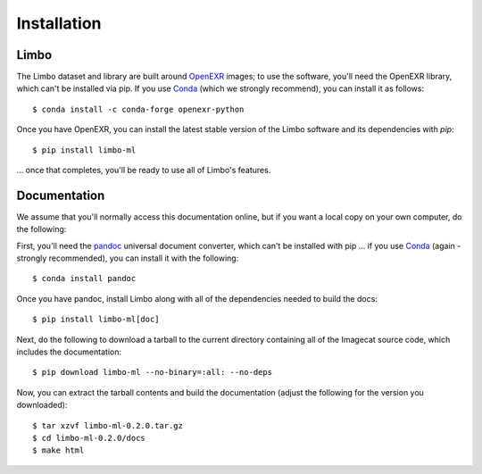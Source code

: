 .. _installation:

Installation
============

Limbo
-----

The Limbo dataset and library are built around `OpenEXR <https://github.com/AcademySoftwareFoundation/openexr>`_
images; to use the software, you'll need the OpenEXR library, which can't be installed via
pip.  If you use `Conda <https://docs.conda.io/en/latest/>`_ (which we strongly
recommend), you can install it as follows::

    $ conda install -c conda-forge openexr-python

Once you have OpenEXR, you can install the latest stable version of the Limbo
software and its dependencies with `pip`::

    $ pip install limbo-ml

... once that completes, you'll be ready to use all of Limbo's features.

Documentation
-------------

We assume that you'll normally access this documentation online, but if you
want a local copy on your own computer, do the following:

First, you'll need the `pandoc <https://pandoc.org>`_ universal document
converter, which can't be installed with pip ... if you use `Conda <https://docs.conda.io/en/latest/>`_
(again - strongly recommended), you can install it with the following::

    $ conda install pandoc

Once you have pandoc, install Limbo along with all of the dependencies needed to build the docs::

    $ pip install limbo-ml[doc]

Next, do the following to download a tarball to the current directory
containing all of the Imagecat source code, which includes the documentation::

    $ pip download limbo-ml --no-binary=:all: --no-deps

Now, you can extract the tarball contents and build the documentation (adjust the
following for the version you downloaded)::

    $ tar xzvf limbo-ml-0.2.0.tar.gz
    $ cd limbo-ml-0.2.0/docs
    $ make html


